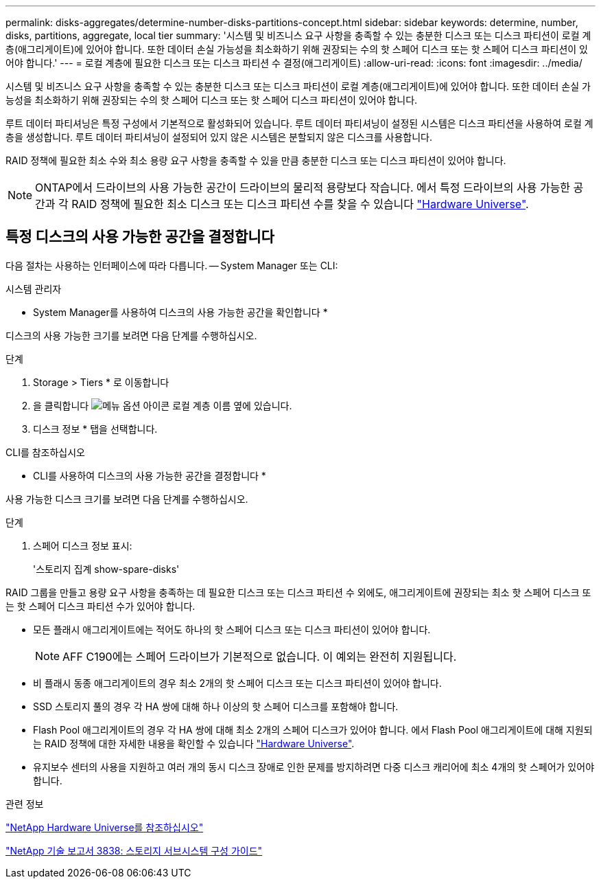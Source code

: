 ---
permalink: disks-aggregates/determine-number-disks-partitions-concept.html 
sidebar: sidebar 
keywords: determine, number, disks, partitions, aggregate, local tier 
summary: '시스템 및 비즈니스 요구 사항을 충족할 수 있는 충분한 디스크 또는 디스크 파티션이 로컬 계층(애그리게이트)에 있어야 합니다. 또한 데이터 손실 가능성을 최소화하기 위해 권장되는 수의 핫 스페어 디스크 또는 핫 스페어 디스크 파티션이 있어야 합니다.' 
---
= 로컬 계층에 필요한 디스크 또는 디스크 파티션 수 결정(애그리게이트)
:allow-uri-read: 
:icons: font
:imagesdir: ../media/


[role="lead"]
시스템 및 비즈니스 요구 사항을 충족할 수 있는 충분한 디스크 또는 디스크 파티션이 로컬 계층(애그리게이트)에 있어야 합니다. 또한 데이터 손실 가능성을 최소화하기 위해 권장되는 수의 핫 스페어 디스크 또는 핫 스페어 디스크 파티션이 있어야 합니다.

루트 데이터 파티셔닝은 특정 구성에서 기본적으로 활성화되어 있습니다. 루트 데이터 파티셔닝이 설정된 시스템은 디스크 파티션을 사용하여 로컬 계층을 생성합니다. 루트 데이터 파티셔닝이 설정되어 있지 않은 시스템은 분할되지 않은 디스크를 사용합니다.

RAID 정책에 필요한 최소 수와 최소 용량 요구 사항을 충족할 수 있을 만큼 충분한 디스크 또는 디스크 파티션이 있어야 합니다.

[NOTE]
====
ONTAP에서 드라이브의 사용 가능한 공간이 드라이브의 물리적 용량보다 작습니다. 에서 특정 드라이브의 사용 가능한 공간과 각 RAID 정책에 필요한 최소 디스크 또는 디스크 파티션 수를 찾을 수 있습니다 https://hwu.netapp.com["Hardware Universe"^].

====


== 특정 디스크의 사용 가능한 공간을 결정합니다

다음 절차는 사용하는 인터페이스에 따라 다릅니다. -- System Manager 또는 CLI:

[role="tabbed-block"]
====
.시스템 관리자
--
* System Manager를 사용하여 디스크의 사용 가능한 공간을 확인합니다 *

디스크의 사용 가능한 크기를 보려면 다음 단계를 수행하십시오.

.단계
. Storage > Tiers * 로 이동합니다
. 을 클릭합니다 image:icon_kabob.gif["메뉴 옵션 아이콘"] 로컬 계층 이름 옆에 있습니다.
. 디스크 정보 * 탭을 선택합니다.


--
.CLI를 참조하십시오
--
* CLI를 사용하여 디스크의 사용 가능한 공간을 결정합니다 *

사용 가능한 디스크 크기를 보려면 다음 단계를 수행하십시오.

.단계
. 스페어 디스크 정보 표시:
+
'스토리지 집계 show-spare-disks'



--
====
RAID 그룹을 만들고 용량 요구 사항을 충족하는 데 필요한 디스크 또는 디스크 파티션 수 외에도, 애그리게이트에 권장되는 최소 핫 스페어 디스크 또는 핫 스페어 디스크 파티션 수가 있어야 합니다.

* 모든 플래시 애그리게이트에는 적어도 하나의 핫 스페어 디스크 또는 디스크 파티션이 있어야 합니다.
+
[NOTE]
====
AFF C190에는 스페어 드라이브가 기본적으로 없습니다. 이 예외는 완전히 지원됩니다.

====
* 비 플래시 동종 애그리게이트의 경우 최소 2개의 핫 스페어 디스크 또는 디스크 파티션이 있어야 합니다.
* SSD 스토리지 풀의 경우 각 HA 쌍에 대해 하나 이상의 핫 스페어 디스크를 포함해야 합니다.
* Flash Pool 애그리게이트의 경우 각 HA 쌍에 대해 최소 2개의 스페어 디스크가 있어야 합니다. 에서 Flash Pool 애그리게이트에 대해 지원되는 RAID 정책에 대한 자세한 내용을 확인할 수 있습니다 https://hwu.netapp.com["Hardware Universe"^].
* 유지보수 센터의 사용을 지원하고 여러 개의 동시 디스크 장애로 인한 문제를 방지하려면 다중 디스크 캐리어에 최소 4개의 핫 스페어가 있어야 합니다.


.관련 정보
https://hwu.netapp.com["NetApp Hardware Universe를 참조하십시오"^]

http://www.netapp.com/us/media/tr-3838.pdf["NetApp 기술 보고서 3838: 스토리지 서브시스템 구성 가이드"^]
